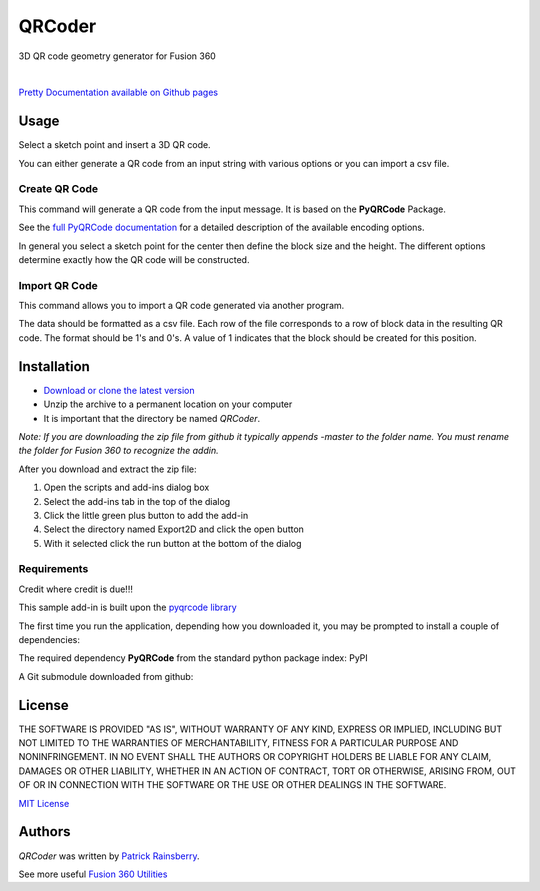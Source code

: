 QRCoder
=======
3D QR code geometry generator for Fusion 360

.. image:: docs/resources/readMeCover.png

|

`Pretty Documentation available on Github pages <hhttps://tapnair.github.io/QRCoder/>`_

Usage
-----
Select a sketch point and insert a 3D QR code.

You can either generate a QR code from an input string with various options or you can import a csv file.

Create QR Code
^^^^^^^^^^^^^^
This command will generate a QR code from the input message.  It is based on the **PyQRCode** Package.

See the `full PyQRCode documentation <https://pythonhosted.org/PyQRCode/>`_
for a detailed description of the available encoding options.

.. image:: docs/resources/create_qr_dialog.png

In general you select a sketch point for the center then define the block size and the height.
The different options determine exactly how the QR code will be constructed.


Import QR Code
^^^^^^^^^^^^^^
This command allows you to import a QR code generated via another program.

.. image:: docs/resources/import_qr_dialog.png

The data should be formatted as a csv file.
Each row of the file corresponds to a row of block data in the resulting QR code.  The format should be 1's and 0's.
A value of 1 indicates that the block should be created for this position.


Installation
------------
- `Download or clone the latest version <https://github.com/tapnair/QRCoder/archive/refs/heads/master.zip>`_
- Unzip the archive to a permanent location on your computer
- It is important that the directory be named *QRCoder*.

*Note: If you are downloading the zip file from github it typically appends -master to the folder name.
You must rename the folder for Fusion 360 to recognize the addin.*

.. image:: docs/resources/install.png

After you download and extract the zip file:

1.	Open the scripts and add-ins dialog box
2.	Select the add-ins tab in the top of the dialog
3.	Click the little green plus button to add the add-in
4.	Select the directory named Export2D and click the open button
5.	With it selected click the run button at the bottom of the dialog

Requirements
^^^^^^^^^^^^
Credit where credit is due!!!

This sample add-in is built upon the `pyqrcode library <https://github.com/mnooner256/pyqrcode>`_

The first time you run the application, depending how you downloaded it,
you may be prompted to install a couple of dependencies:

The required dependency **PyQRCode** from the standard python package index: PyPI

.. image:: docs/resources/dependency.png

A Git submodule downloaded from github:

.. image:: docs/resources/apper-dependency.png

License
-------
THE SOFTWARE IS PROVIDED "AS IS", WITHOUT WARRANTY OF ANY KIND, EXPRESS OR IMPLIED,
INCLUDING BUT NOT LIMITED TO THE WARRANTIES OF MERCHANTABILITY, FITNESS FOR A PARTICULAR PURPOSE AND NONINFRINGEMENT.
IN NO EVENT SHALL THE AUTHORS OR COPYRIGHT HOLDERS BE LIABLE FOR ANY CLAIM, DAMAGES OR OTHER LIABILITY,
WHETHER IN AN ACTION OF CONTRACT, TORT OR OTHERWISE, ARISING FROM, OUT OF OR IN CONNECTION WITH THE SOFTWARE
OR THE USE OR OTHER DEALINGS IN THE SOFTWARE.

`MIT License`_

.. _MIT License: ./LICENSE

Authors
-------
`QRCoder` was written by `Patrick Rainsberry <patrick.rainsberry@autodesk.com>`_.

See more useful `Fusion 360 Utilities`_

.. _Fusion 360 Utilities: https://tapnair.github.io/index.html

